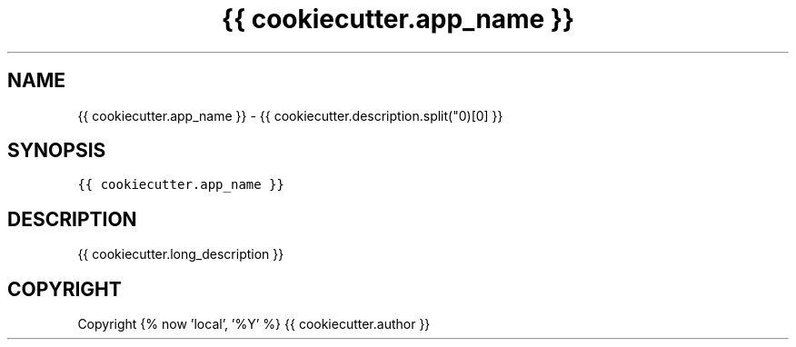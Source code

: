 .\" Process this file with
.\" groff -man -Tascii {{ cookiecutter.app_name }}.1
.\"
.TH "{{ cookiecutter.app_name }}" "1" "{% now 'local', '%b %Y' %}" "{{ cookiecutter.formal_name }} {{ cookiecutter.version }}" "{{ cookiecutter.formal_name }} Manual"

.SH NAME
.PP
{{ cookiecutter.app_name }} - {{ cookiecutter.description.split("\n")[0] }}

.SH SYNOPSIS
.PP
\fB\fC{{ cookiecutter.app_name }}\fR

.SH DESCRIPTION
.PP
{{ cookiecutter.long_description }}

.SH COPYRIGHT
.PP
Copyright {% now 'local', '%Y' %} {{ cookiecutter.author }}

.fi
.RE

